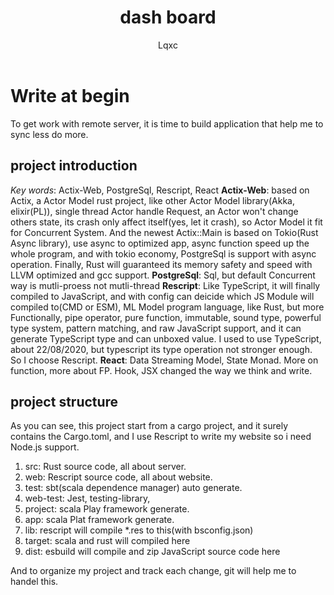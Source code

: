 #+title: dash board
#+author: Lqxc
* Write at begin
    To get work with remote server, it is time to build application that help me to sync less do more.
** project introduction
    /Key words/: Actix-Web, PostgreSql, Rescript, React
    *Actix-Web*: based on Actix, a Actor Model rust project, like other Actor Model library(Akka, elixir(PL)), single thread Actor
handle Request, an Actor won't change others state, its crash only affect itself(yes, let it crash), so Actor Model it fit for 
Concurrent System. And the newest Actix::Main is based on Tokio(Rust Async library), use async to optimized app, async function
speed up the whole program, and with tokio economy, PostgreSql is support with async operation. Finally, Rust will guaranteed its
memory safety and speed with LLVM optimized and gcc support.
    *PostgreSql*: Sql, but default Concurrent way is mutli-proess not mutli-thread
    *Rescript*: Like TypeScript, it will finally compiled to JavaScript, and with config can deicide which JS Module will compiled
to(CMD or ESM), ML Model program language, like Rust, but more Functionally, pipe operator, pure function, immutable, sound type,
powerful type system, pattern matching, and raw JavaScript support, and it can generate TypeScript type and can unboxed value.
I used to use TypeScript, about 22/08/2020, but typescript its type operation not stronger enough. So I choose Rescript.
    *React*: Data Streaming Model, State Monad. More on function, more about FP. Hook, JSX changed the way we think and write.

** project structure
    As you can see, this project start from a cargo project, and it surely contains the Cargo.toml, and
I use Rescript to write my website so i need Node.js support.
    1) src: Rust source code, all about server.
    2) web: Rescript source code, all about website.
    3) test: sbt(scala dependence manager) auto generate.
    4) web-test: Jest, testing-library, 
    5) project: scala Play framework generate.
    6) app: scala Plat framework generate.
    7) lib: rescript will compile *.res to this(with bsconfig.json)
    8) target: scala and rust will compiled here
    9) dist: esbuild will compile and zip JavaScript source code here
    And to organize my project and track each change, git will help me to handel this.

